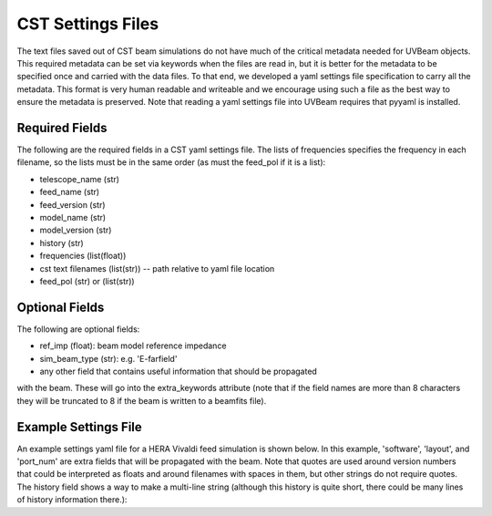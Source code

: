 CST Settings Files
==================

The text files saved out of CST beam simulations do not have much of the
critical metadata needed for UVBeam objects. This required metadata can be set
via keywords when the files are read in, but it is better for the metadata to be
specified once and carried with the data files. To that end, we developed a yaml
settings file specification to carry all the metadata. This format is very human
readable and writeable and we encourage using such a file as the best way to
ensure the metadata is preserved. Note that reading a yaml settings file into
UVBeam requires that pyyaml is installed.

Required Fields
---------------

The following are the required fields in a CST yaml settings file. The lists of
frequencies specifies the frequency in each filename, so the lists must be in
the same order (as must the feed_pol if it is a list):

- telescope_name (str)
- feed_name (str)
- feed_version (str)
- model_name (str)
- model_version (str)
- history (str)
- frequencies (list(float))
- cst text filenames (list(str)) -- path relative to yaml file location
- feed_pol (str) or (list(str))

Optional Fields
---------------

The following are optional fields:

- ref_imp (float): beam model reference impedance
- sim_beam_type (str): e.g. 'E-farfield'
- any other field that contains useful information that should be propagated
with the beam. These will go into the extra_keywords attribute (note that if the
field names are more than 8 characters they will be truncated to 8 if the beam
is written to a beamfits file).

Example Settings File
---------------------

An example settings yaml file for a HERA Vivaldi feed simulation is shown below.
In this example, 'software', 'layout', and 'port_num' are extra fields that will
be propagated with the beam. Note that quotes are used around version numbers
that could be interpreted as floats and around filenames with spaces in them,
but other strings do not require quotes. The history field shows a way to make
a multi-line string (although this history is quite short, there could be many
lines of history information there.):

.. code-block:: yaml
    :caption: Example settings yaml file.

    telescope_name: HERA
    feed_name: Vivaldi
    feed_version: '1.0'
    model_name: Mecha design - dish - cables - soil
    model_version: '1.0'
    software: CST 2016
    history: |
        beams simulated in Nov 2018 by NF
    frequencies: [50e6, 51e6, 52e6, 53e6, 54e6, 55e6, 56e6, 57e6, 58e6, 59e6, 60e6, 61e6, 62e6, 63e6, 64e6, 65e6, 66e6, 67e6, 68e6, 69e6, 70e6, 71e6, 72e6, 73e6, 74e6, 75e6, 76e6, 77e6, 78e6, 79e6, 80e6, 81e6, 82e6, 83e6, 84e6, 85e6, 86e6, 87e6, 88e6, 89e6, 90e6, 91e6, 92e6, 93e6, 94e6, 95e6, 96e6, 97e6, 98e6, 99e6, 100e6, 101e6, 102e6, 103e6, 104e6, 105e6, 106e6, 107e6, 108e6, 109e6, 110e6, 111e6, 112e6, 113e6, 114e6, 115e6, 116e6, 117e6, 118e6, 119e6, 120e6, 121e6, 122e6, 123e6, 124e6, 125e6, 126e6, 127e6, 128e6, 129e6, 130e6, 131e6, 132e6, 133e6, 134e6, 135e6, 136e6, 137e6, 138e6, 139e6, 140e6, 141e6, 142e6, 143e6, 144e6, 145e6, 146e6, 147e6, 148e6, 149e6, 150e6, 151e6, 152e6, 153e6, 154e6, 155e6, 156e6, 157e6, 158e6, 159e6, 160e6, 161e6, 162e6, 163e6, 164e6, 165e6, 166e6, 167e6, 168e6, 169e6, 170e6, 171e6, 172e6, 173e6, 174e6, 175e6, 176e6, 177e6, 178e6, 179e6, 180e6, 181e6, 182e6, 183e6, 184e6, 185e6, 186e6, 187e6, 188e6, 189e6, 190e6, 191e6, 192e6, 193e6, 194e6, 195e6, 196e6, 197e6, 198e6, 199e6, 200e6, 201e6, 202e6, 203e6, 204e6, 205e6, 206e6, 207e6, 208e6, 209e6, 210e6, 211e6, 212e6, 213e6, 214e6, 215e6, 216e6, 217e6, 218e6, 219e6, 220e6, 221e6, 222e6, 223e6, 224e6, 225e6, 226e6, 227e6, 228e6, 229e6, 230e6, 231e6, 232e6, 233e6, 234e6, 235e6, 236e6, 237e6, 238e6, 239e6, 240e6, 241e6, 242e6, 243e6, 244e6, 245e6, 246e6, 247e6, 248e6, 249e6, 250e6]
    filenames: ['farfield (f=50) [1].txt', 'farfield (f=51) [1].txt', 'farfield (f=52) [1].txt', 'farfield (f=53) [1].txt', 'farfield (f=54) [1].txt', 'farfield (f=55) [1].txt', 'farfield (f=56) [1].txt', 'farfield (f=57) [1].txt', 'farfield (f=58) [1].txt', 'farfield (f=59) [1].txt', 'farfield (f=60) [1].txt', 'farfield (f=61) [1].txt', 'farfield (f=62) [1].txt', 'farfield (f=63) [1].txt', 'farfield (f=64) [1].txt', 'farfield (f=65) [1].txt', 'farfield (f=66) [1].txt', 'farfield (f=67) [1].txt', 'farfield (f=68) [1].txt', 'farfield (f=69) [1].txt', 'farfield (f=70) [1].txt', 'farfield (f=71) [1].txt', 'farfield (f=72) [1].txt', 'farfield (f=73) [1].txt', 'farfield (f=74) [1].txt', 'farfield (f=75) [1].txt', 'farfield (f=76) [1].txt', 'farfield (f=77) [1].txt', 'farfield (f=78) [1].txt', 'farfield (f=79) [1].txt', 'farfield (f=80) [1].txt', 'farfield (f=81) [1].txt', 'farfield (f=82) [1].txt', 'farfield (f=83) [1].txt', 'farfield (f=84) [1].txt', 'farfield (f=85) [1].txt', 'farfield (f=86) [1].txt', 'farfield (f=87) [1].txt', 'farfield (f=88) [1].txt', 'farfield (f=89) [1].txt', 'farfield (f=90) [1].txt', 'farfield (f=91) [1].txt', 'farfield (f=92) [1].txt', 'farfield (f=93) [1].txt', 'farfield (f=94) [1].txt', 'farfield (f=95) [1].txt', 'farfield (f=96) [1].txt', 'farfield (f=97) [1].txt', 'farfield (f=98) [1].txt', 'farfield (f=99) [1].txt', 'farfield (f=100) [1].txt', 'farfield (f=101) [1].txt', 'farfield (f=102) [1].txt', 'farfield (f=103) [1].txt', 'farfield (f=104) [1].txt', 'farfield (f=105) [1].txt', 'farfield (f=106) [1].txt', 'farfield (f=107) [1].txt', 'farfield (f=108) [1].txt', 'farfield (f=109) [1].txt', 'farfield (f=110) [1].txt', 'farfield (f=111) [1].txt', 'farfield (f=112) [1].txt', 'farfield (f=113) [1].txt', 'farfield (f=114) [1].txt', 'farfield (f=115) [1].txt', 'farfield (f=116) [1].txt', 'farfield (f=117) [1].txt', 'farfield (f=118) [1].txt', 'farfield (f=119) [1].txt', 'farfield (f=120) [1].txt', 'farfield (f=121) [1].txt', 'farfield (f=122) [1].txt', 'farfield (f=123) [1].txt', 'farfield (f=124) [1].txt', 'farfield (f=125) [1].txt', 'farfield (f=126) [1].txt', 'farfield (f=127) [1].txt', 'farfield (f=128) [1].txt', 'farfield (f=129) [1].txt', 'farfield (f=130) [1].txt', 'farfield (f=131) [1].txt', 'farfield (f=132) [1].txt', 'farfield (f=133) [1].txt', 'farfield (f=134) [1].txt', 'farfield (f=135) [1].txt', 'farfield (f=136) [1].txt', 'farfield (f=137) [1].txt', 'farfield (f=138) [1].txt', 'farfield (f=139) [1].txt', 'farfield (f=140) [1].txt', 'farfield (f=141) [1].txt', 'farfield (f=142) [1].txt', 'farfield (f=143) [1].txt', 'farfield (f=144) [1].txt', 'farfield (f=145) [1].txt', 'farfield (f=146) [1].txt', 'farfield (f=147) [1].txt', 'farfield (f=148) [1].txt', 'farfield (f=149) [1].txt', 'farfield (f=150) [1].txt', 'farfield (f=151) [1].txt', 'farfield (f=152) [1].txt', 'farfield (f=153) [1].txt', 'farfield (f=154) [1].txt', 'farfield (f=155) [1].txt', 'farfield (f=156) [1].txt', 'farfield (f=157) [1].txt', 'farfield (f=158) [1].txt', 'farfield (f=159) [1].txt', 'farfield (f=160) [1].txt', 'farfield (f=161) [1].txt', 'farfield (f=162) [1].txt', 'farfield (f=163) [1].txt', 'farfield (f=164) [1].txt', 'farfield (f=165) [1].txt', 'farfield (f=166) [1].txt', 'farfield (f=167) [1].txt', 'farfield (f=168) [1].txt', 'farfield (f=169) [1].txt', 'farfield (f=170) [1].txt', 'farfield (f=171) [1].txt', 'farfield (f=172) [1].txt', 'farfield (f=173) [1].txt', 'farfield (f=174) [1].txt', 'farfield (f=175) [1].txt', 'farfield (f=176) [1].txt', 'farfield (f=177) [1].txt', 'farfield (f=178) [1].txt', 'farfield (f=179) [1].txt', 'farfield (f=180) [1].txt', 'farfield (f=181) [1].txt', 'farfield (f=182) [1].txt', 'farfield (f=183) [1].txt', 'farfield (f=184) [1].txt', 'farfield (f=185) [1].txt', 'farfield (f=186) [1].txt', 'farfield (f=187) [1].txt', 'farfield (f=188) [1].txt', 'farfield (f=189) [1].txt', 'farfield (f=190) [1].txt', 'farfield (f=191) [1].txt', 'farfield (f=192) [1].txt', 'farfield (f=193) [1].txt', 'farfield (f=194) [1].txt', 'farfield (f=195) [1].txt', 'farfield (f=196) [1].txt', 'farfield (f=197) [1].txt', 'farfield (f=198) [1].txt', 'farfield (f=199) [1].txt', 'farfield (f=200) [1].txt', 'farfield (f=201) [1].txt', 'farfield (f=202) [1].txt', 'farfield (f=203) [1].txt', 'farfield (f=204) [1].txt', 'farfield (f=205) [1].txt', 'farfield (f=206) [1].txt', 'farfield (f=207) [1].txt', 'farfield (f=208) [1].txt', 'farfield (f=209) [1].txt', 'farfield (f=210) [1].txt', 'farfield (f=211) [1].txt', 'farfield (f=212) [1].txt', 'farfield (f=213) [1].txt', 'farfield (f=214) [1].txt', 'farfield (f=215) [1].txt', 'farfield (f=216) [1].txt', 'farfield (f=217) [1].txt', 'farfield (f=218) [1].txt', 'farfield (f=219) [1].txt', 'farfield (f=220) [1].txt', 'farfield (f=221) [1].txt', 'farfield (f=222) [1].txt', 'farfield (f=223) [1].txt', 'farfield (f=224) [1].txt', 'farfield (f=225) [1].txt', 'farfield (f=226) [1].txt', 'farfield (f=227) [1].txt', 'farfield (f=228) [1].txt', 'farfield (f=229) [1].txt', 'farfield (f=230) [1].txt', 'farfield (f=231) [1].txt', 'farfield (f=232) [1].txt', 'farfield (f=233) [1].txt', 'farfield (f=234) [1].txt', 'farfield (f=235) [1].txt', 'farfield (f=236) [1].txt', 'farfield (f=237) [1].txt', 'farfield (f=238) [1].txt', 'farfield (f=239) [1].txt', 'farfield (f=240) [1].txt', 'farfield (f=241) [1].txt', 'farfield (f=242) [1].txt', 'farfield (f=243) [1].txt', 'farfield (f=244) [1].txt', 'farfield (f=245) [1].txt', 'farfield (f=246) [1].txt', 'farfield (f=247) [1].txt', 'farfield (f=248) [1].txt', 'farfield (f=249) [1].txt', 'farfield (f=250) [1].txt']
    sim_beam_type: E-farfield
    feed_pol: x
    layout: 1 antenna
    port_num: 1
    ref_imp: 100
